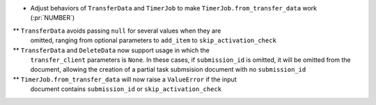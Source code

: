 * Adjust behaviors of ``TransferData`` and ``TimerJob`` to make
  ``TimerJob.from_transfer_data`` work (:pr:`NUMBER`)
** ``TransferData`` avoids passing ``null`` for several values when they are
   omitted, ranging from optional parameters to ``add_item`` to
   ``skip_activation_check``
** ``TransferData`` and ``DeleteData`` now support usage in which the
    ``transfer_client`` parameters is ``None``. In these cases, if
    ``submission_id`` is omitted, it will be omitted from the document,
    allowing the creation of a partial task submsision document with no
    ``submission_id``
** ``TimerJob.from_transfer_data`` will now raise a ``ValueError`` if the input
   document contains ``submission_id`` or ``skip_activation_check``
